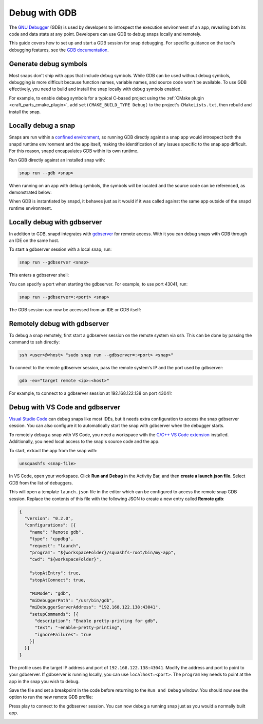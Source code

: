 .. _how-to-debug-with-gdb:

Debug with GDB
==============

The `GNU Debugger`_ (GDB) is used by developers to introspect the execution environment
of an app, revealing both its code and data state at any point. Developers can
use GDB to debug snaps locally and remotely.

This guide covers how to set up and start a GDB session for snap debugging. For specific
guidance on the tool's debugging features, see the `GDB documentation`_.


Generate debug symbols
----------------------

Most snaps don't ship with apps that include debug symbols. While GDB can be used
without debug symbols, debugging is more difficult because function names, variable
names, and source code won't be available. To use GDB effectively, you need to
build and install the snap locally with debug symbols enabled.

For example, to enable debug symbols for a typical C-based project using the
:ref:`CMake plugin <craft_parts_cmake_plugin>`, add ``set(CMAKE_BUILD_TYPE Debug)``
to the project's ``CMakeLists.txt``, then rebuild and install the snap.


Locally debug a snap
--------------------

Snaps are run within a `confined environment`_, so running GDB directly against a snap
app would introspect both the snapd runtime environment and the app itself, making the
identification of any issues specific to the snap app difficult. For this reason, snapd
encapsulates GDB within its own runtime.

Run GDB directly against an installed snap with:

.. code-block:: bash

   snap run --gdb <snap>

When running on an app with debug symbols, the symbols will be located and the source
code can be referenced, as demonstrated below:

.. terminal::
    :input: snap run --gdb test-gdb.test-gdb
    :user: crafter
    :host: home

    [...]
    You are right before your application is execed():
    - set any options you may need
    - use 'cont' to start
    [...]
    (gdb) dir test-gdb/src/
    Source directories searched: test-gdb/src:$cdir:$cwd
    (gdb) list
    1       #include <stdio.h>
    2
    3       int main (int argc, char *argv[])
    4       {
    5         printf ("GDB from a snap is working\n");
    6
    7         return 0;
    8       }
    (gdb) cont
    Continuing.
    GDB from a snap is working
    [Inferior 1 (process 153259) exited normally]
    (gdb) quit

When GDB is instantiated by snapd, it behaves just as it would if it was called against
the same app outside of the snapd runtime environment.


Locally debug with gdbserver
----------------------------

In addition to GDB, snapd integrates with `gdbserver`_ for remote access. With it you
can debug snaps with GDB through an IDE on the same host.

To start a gdbserver session with a local snap, run:

.. code-block:: bash

    snap run --gdbserver <snap>

This enters a gdbserver shell:

.. terminal::
    :input: snap run --gdbserver test-gdb
    :user: crafter
    :host: home

    Welcome to "snap run --gdbserver".
    You are right before your application is run.
    Please open a different terminal and run:

    gdb -ex="target remote :43041" -ex=continue -ex="signal SIGCONT"
    (gdb) continue

You can specify a port when starting the gdbserver. For example, to use port 43041, run:

.. code-block:: bash

    snap run --gdbserver=:<port> <snap>

The GDB session can now be accessed from an IDE or GDB itself:

.. terminal::
    :input: gdb -ex="target remote :43041"
    :user: crafter
    :host: home

    GNU gdb (Ubuntu 12.1-0ubuntu1~22.04) 12.1
    [...]
    (gdb)


Remotely debug with gdbserver
-----------------------------

To debug a snap remotely, first start a gdbserver session on the remote system via ssh.
This can be done by passing the command to ssh directly:

.. code-block:: bash

    ssh <user>@<host> "sudo snap run --gdbserver=:<port> <snap>"

To connect to the remote gdbserver session, pass the remote system's IP and the port
used by gdbserver:

.. code-block:: bash

    gdb -ex="target remote <ip>:<host>"

For example, to connect to a gdbserver session at 192.168.122.138 on port 43041:

.. terminal::
    :input: gdb -ex="target remote 192.168.122.138:43041"
    :user: crafter
    :host: home

    Welcome to `snap run --gdb`.
    You are right before your application is execed():
    - set any options you may need
    - (optionally) set a breakpoint in 'main'
    - use 'cont' to start


Debug with VS Code and gdbserver
--------------------------------

`Visual Studio Code`_ can debug snaps like most IDEs, but it needs extra configuration
to access the snap gdbserver session. You can also configure it to automatically start
the snap with gdbserver when the debugger starts.

To remotely debug a snap with VS Code, you need a workspace with the `C/C++ VS Code
extension`_ installed. Additionally, you need local access to the snap's source code and
the app.

To start, extract the app from the snap with:

.. code-block:: bash

    unsquashfs <snap-file>

In VS Code, open your workspace. Click **Run and Debug** in the Activity Bar, and then
**create a launch.json file**. Select GDB from the list of debuggers.

.. image:: https://assets.ubuntu.com/v1/b8187da5-vscode_01.png
   :alt: Selecting GDB as a debugger in VS Code.

This will open a template ``launch.json`` file in the editor which can be configured to
access the remote snap GDB session. Replace the contents of this file with the following
JSON to create a new entry called **Remote gdb**:

.. code-block:: json

    {
      "version": "0.2.0",
      "configurations": [{
        "name": "Remote gdb",
        "type": "cppdbg",
        "request": "launch",
        "program": "${workspaceFolder}/squashfs-root/bin/my-app",
        "cwd": "${workspaceFolder}",

        "stopAtEntry": true,
        "stopAtConnect": true,

        "MIMode": "gdb",
        "miDebuggerPath": "/usr/bin/gdb",
        "miDebuggerServerAddress": "192.168.122.138:43041",
        "setupCommands": [{
          "description": "Enable pretty-printing for gdb",
          "text": "-enable-pretty-printing",
          "ignoreFailures": true
        }]
      }]
    }

The profile uses the target IP address and port of ``192.168.122.138:43041``. Modify the
address and port to point to your gdbserver. If gdbserver is running locally, you can
use ``localhost:<port>``. The ``program`` key needs to point at the app in the
snap you wish to debug.

Save the file and set a breakpoint in the code before returning to the ``Run and Debug``
window. You should now see the option to run the new remote GDB profile:

.. image:: https://assets.ubuntu.com/v1/d9434881-vscode_02.png
   :alt: Running the remote GDB as a debugger profile in VS Code.

Press play to connect to the gdbserver session. You can now debug a running snap just as
you would a normally built app.

.. image:: https://assets.ubuntu.com/v1/430a49e2-vscode_03.png
   :alt: GDB output in the Debug Console in VS Code.

.. _confined environment: https://snapcraft.io/docs/snap-confinement
.. _GNU Debugger: https://sourceware.org/gdb
.. _gdbserver: https://sourceware.org/gdb/current/onlinedocs/gdb.html/Server.html
.. _GDB documentation: https://sourceware.org/gdb/current/onlinedocs/gdb/
.. _Visual Studio Code: https://code.visualstudio.com
.. _C/C++ VS Code extension: https://marketplace.visualstudio.com/items?itemName=ms-vscode.cpptools
